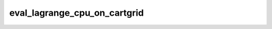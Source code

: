 eval_lagrange_cpu_on_cartgrid
=============================

.. doxygenfunction:: merlin::interpolant::eval_lagrange_cpu(const interpolant::CartesianGrid &, const array::Array &, const Vector<double> &)
